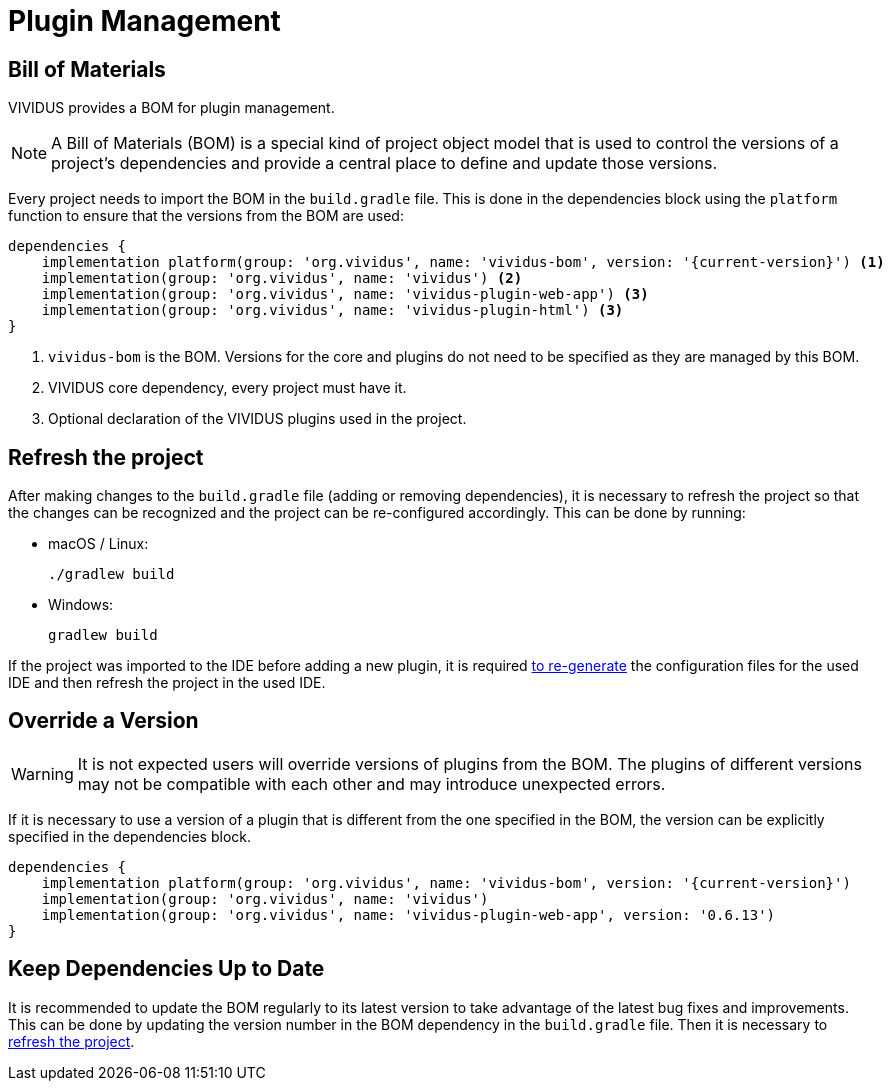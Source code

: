 = Plugin Management

== Bill of Materials

VIVIDUS provides a BOM for plugin management.

NOTE: A Bill of Materials (BOM) is a special kind of project object model that is used to control the versions of
a project's dependencies and provide a central place to define and update those versions.

Every project needs to import the BOM in the `build.gradle` file. This is done in the dependencies block using
the `platform` function to ensure that the versions from the BOM are used:

[source,gradle,subs="attributes+"]
----
dependencies {
    implementation platform(group: 'org.vividus', name: 'vividus-bom', version: '{current-version}') <1>
    implementation(group: 'org.vividus', name: 'vividus') <2>
    implementation(group: 'org.vividus', name: 'vividus-plugin-web-app') <3>
    implementation(group: 'org.vividus', name: 'vividus-plugin-html') <3>
}
----
<1> `vividus-bom` is the BOM. Versions for the core and plugins do not need to be specified as they are managed by this BOM.
<2> VIVIDUS core dependency, every project must have it.
<3> Optional declaration of the VIVIDUS plugins used in the project.

== Refresh the project

After making changes to the `build.gradle` file (adding or removing dependencies), it is necessary to refresh the project
so that the changes can be recognized and the project can be re-configured accordingly. This can be done by running:

- macOS / Linux:
+
[source,shell]
----
./gradlew build
----

- Windows:
+
[source,cmd]
----
gradlew build
----

If the project was imported to the IDE before adding a new plugin, it is required
xref:ROOT:getting-started.adoc#_use_ide_for_the_tests_development[to re-generate]
the configuration files for the used IDE and then refresh the project in the used IDE.

== Override a Version

WARNING: It is not expected users will override versions of plugins from the BOM. The plugins of different versions
may not be compatible with each other and may introduce unexpected errors.

If it is necessary to use a version of a plugin that is different from the one specified in the BOM, the version can be
explicitly specified in the dependencies block.

[source,gradle,subs="attributes+"]
----
dependencies {
    implementation platform(group: 'org.vividus', name: 'vividus-bom', version: '{current-version}')
    implementation(group: 'org.vividus', name: 'vividus')
    implementation(group: 'org.vividus', name: 'vividus-plugin-web-app', version: '0.6.13')
}
----

== Keep Dependencies Up to Date

It is recommended to update the BOM regularly to its latest version to take advantage of the latest bug fixes and
improvements. This can be done by updating the version number in the BOM dependency in the `build.gradle` file. Then it
is necessary to <<refresh-the-project,refresh the project>>.
